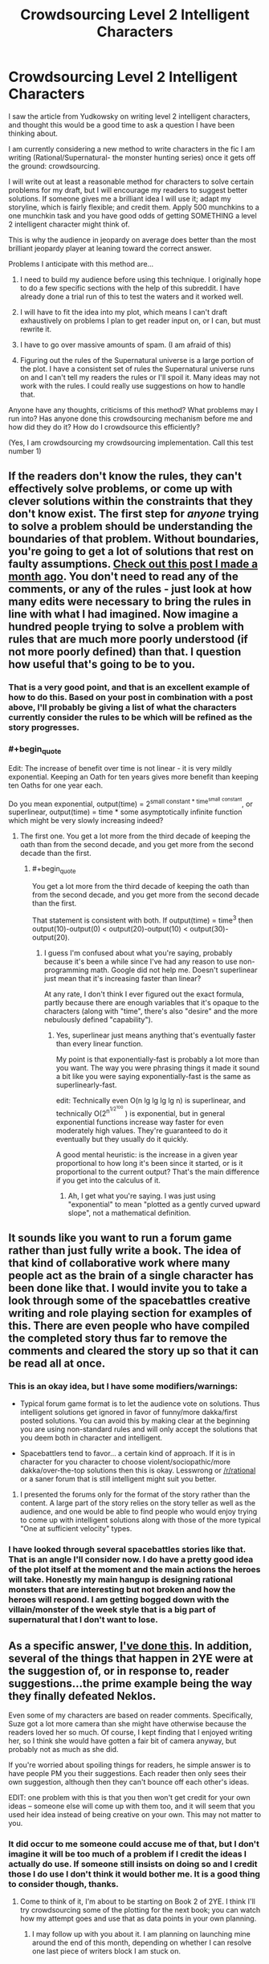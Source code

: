 #+TITLE: Crowdsourcing Level 2 Intelligent Characters

* Crowdsourcing Level 2 Intelligent Characters
:PROPERTIES:
:Author: andor3333
:Score: 15
:DateUnix: 1415914647.0
:END:
I saw the article from Yudkowsky on writing level 2 intelligent characters, and thought this would be a good time to ask a question I have been thinking about.

I am currently considering a new method to write characters in the fic I am writing (Rational/Supernatural- the monster hunting series) once it gets off the ground: crowdsourcing.

I will write out at least a reasonable method for characters to solve certain problems for my draft, but I will encourage my readers to suggest better solutions. If someone gives me a brilliant idea I will use it; adapt my storyline, which is fairly flexible; and credit them. Apply 500 munchkins to a one munchkin task and you have good odds of getting SOMETHING a level 2 intelligent character might think of.

This is why the audience in jeopardy on average does better than the most brilliant jeopardy player at leaning toward the correct answer.

Problems I anticipate with this method are...

1. I need to build my audience before using this technique. I originally hope to do a few specific sections with the help of this subreddit. I have already done a trial run of this to test the waters and it worked well.

2. I will have to fit the idea into my plot, which means I can't draft exhaustively on problems I plan to get reader input on, or I can, but must rewrite it.

3. I have to go over massive amounts of spam. (I am afraid of this)

4. Figuring out the rules of the Supernatural universe is a large portion of the plot. I have a consistent set of rules the Supernatural universe runs on and I can't tell my readers the rules or I'll spoil it. Many ideas may not work with the rules. I could really use suggestions on how to handle that.

Anyone have any thoughts, criticisms of this method? What problems may I run into? Has anyone done this crowdsourcing mechanism before me and how did they do it? How do I crowdsource this efficiently?

(Yes, I am crowdsourcing my crowdsourcing implementation. Call this test number 1)


** If the readers don't know the rules, they can't effectively solve problems, or come up with clever solutions within the constraints that they don't know exist. The first step for /anyone/ trying to solve a problem should be understanding the boundaries of that problem. Without boundaries, you're going to get a lot of solutions that rest on faulty assumptions. [[http://www.reddit.com/r/rational/comments/2j5q53/bst_the_magic_of_oathkeeping/][Check out this post I made a month ago]]. You don't need to read any of the comments, or any of the rules - just look at how many edits were necessary to bring the rules in line with what I had imagined. Now imagine a hundred people trying to solve a problem with rules that are much more poorly understood (if not more poorly defined) than that. I question how useful that's going to be to you.
:PROPERTIES:
:Author: alexanderwales
:Score: 10
:DateUnix: 1415916906.0
:END:

*** That is a very good point, and that is an excellent example of how to do this. Based on your post in combination with a post above, I'll probably be giving a list of what the characters currently consider the rules to be which will be refined as the story progresses.
:PROPERTIES:
:Author: andor3333
:Score: 6
:DateUnix: 1415917902.0
:END:


*** #+begin_quote
  Edit: The increase of benefit over time is not linear - it is very mildly exponential. Keeping an Oath for ten years gives more benefit than keeping ten Oaths for one year each.
#+end_quote

Do you mean exponential, output(time) = 2^{small constant * time^{small} ^{constant}}, or superlinear, output(time) = time * some asymptotically infinite function which might be very slowly increasing indeed?
:PROPERTIES:
:Author: TimTravel
:Score: 1
:DateUnix: 1416062808.0
:END:

**** The first one. You get a lot more from the third decade of keeping the oath than from the second decade, and you get more from the second decade than the first.
:PROPERTIES:
:Author: alexanderwales
:Score: 3
:DateUnix: 1416188466.0
:END:

***** #+begin_quote
  You get a lot more from the third decade of keeping the oath than from the second decade, and you get more from the second decade than the first.
#+end_quote

That statement is consistent with both. If output(time) = time^{3} then output(10)-output(0) < output(20)-output(10) < output(30)-output(20).
:PROPERTIES:
:Author: TimTravel
:Score: 1
:DateUnix: 1416188994.0
:END:

****** I guess I'm confused about what you're saying, probably because it's been a while since I've had any reason to use non-programming math. Google did not help me. Doesn't superlinear just mean that it's increasing faster than linear?

At any rate, I don't think I ever figured out the exact formula, partly because there are enough variables that it's opaque to the characters (along with "time", there's also "desire" and the more nebulously defined "capability").
:PROPERTIES:
:Author: alexanderwales
:Score: 2
:DateUnix: 1416195979.0
:END:

******* Yes, superlinear just means anything that's eventually faster than every linear function.

My point is that exponentially-fast is probably a lot more than you want. The way you were phrasing things it made it sound a bit like you were saying exponentially-fast is the same as superlinearly-fast.

edit: Technically even O(n lg lg lg lg n) is superlinear, and technically O(2^{n^{1/2^{100}}} ) is exponential, but in general exponential functions increase way faster for even moderately high values. They're guaranteed to do it eventually but they usually do it quickly.

A good mental heuristic: is the increase in a given year proportional to how long it's been since it started, or is it proportional to the current output? That's the main difference if you get into the calculus of it.
:PROPERTIES:
:Author: TimTravel
:Score: 2
:DateUnix: 1416199140.0
:END:

******** Ah, I get what you're saying. I was just using "exponential" to mean "plotted as a gently curved upward slope", not a mathematical definition.
:PROPERTIES:
:Author: alexanderwales
:Score: 2
:DateUnix: 1416200745.0
:END:


** It sounds like you want to run a forum game rather than just fully write a book. The idea of that kind of collaborative work where many people act as the brain of a single character has been done like that. I would invite you to take a look through some of the spacebattles creative writing and role playing section for examples of this. There are even people who have compiled the completed story thus far to remove the comments and cleared the story up so that it can be read all at once.
:PROPERTIES:
:Author: Traiden04
:Score: 5
:DateUnix: 1415915255.0
:END:

*** This is an okay idea, but I have some modifiers/warnings:

- Typical forum game format is to let the audience vote on solutions. Thus intelligent solutions get ignored in favor of funny/more dakka/first posted solutions. You can avoid this by making clear at the beginning you are using non-standard rules and will only accept the solutions that you deem both in character and intelligent.

- Spacebattlers tend to favor... a certain kind of approach. If it is in character for you character to choose violent/sociopathic/more dakka/over-the-top solutions then this is okay. Lesswrong or [[/r/rational]] or a saner forum that is still intelligent might suit you better.
:PROPERTIES:
:Author: scruiser
:Score: 6
:DateUnix: 1415915821.0
:END:

**** I presented the forums only for the format of the story rather than the content. A large part of the story relies on the story teller as well as the audience, and one would be able to find people who would enjoy trying to come up with intelligent solutions along with those of the more typical "One at sufficient velocity" types.
:PROPERTIES:
:Author: Traiden04
:Score: 2
:DateUnix: 1415916519.0
:END:


*** I have looked through several spacebattles stories like that. That is an angle I'll consider now. I do have a pretty good idea of the plot itself at the moment and the main actions the heroes will take. Honestly my main hangup is designing rational monsters that are interesting but not broken and how the heroes will respond. I am getting bogged down with the villain/monster of the week style that is a big part of supernatural that I don't want to lose.
:PROPERTIES:
:Author: andor3333
:Score: 2
:DateUnix: 1415917530.0
:END:


** As a specific answer, [[http://www.reddit.com/r/rational/comments/2a2vrk/q_if_you_were_jake_in_the_two_year_emperor_what/][I've done this]]. In addition, several of the things that happen in 2YE were at the suggestion of, or in response to, reader suggestions...the prime example being the way they finally defeated Neklos.

Even some of my characters are based on reader comments. Specifically, Suze got a lot more camera than she might have otherwise because the readers loved her so much. Of course, I kept finding that I enjoyed writing her, so I think she would have gotten a fair bit of camera anyway, but probably not as much as she did.

If you're worried about spoiling things for readers, he simple answer is to have people PM you their suggestions. Each reader then only sees their own suggestion, although then they can't bounce off each other's ideas.

EDIT: one problem with this is that you then won't get credit for your own ideas -- someone else will come up with them too, and it will seem that you used heir idea instead of being creative on your own. This may not matter to you.
:PROPERTIES:
:Author: eaglejarl
:Score: 4
:DateUnix: 1415961118.0
:END:

*** It did occur to me someone could accuse me of that, but I don't imagine it will be too much of a problem if I credit the ideas I actually do use. If someone still insists on doing so and I credit those I do use I don't think it would bother me. It is a good thing to consider though, thanks.
:PROPERTIES:
:Author: andor3333
:Score: 1
:DateUnix: 1415992066.0
:END:

**** Come to think of it, I'm about to be starting on Book 2 of 2YE. I think I'll try crowdsourcing some of the plotting for the next book; you can watch how my attempt goes and use that as data points in your own planning.
:PROPERTIES:
:Author: eaglejarl
:Score: 2
:DateUnix: 1415994806.0
:END:

***** I may follow up with you about it. I am planning on launching mine around the end of this month, depending on whether I can resolve one last piece of writers block I am stuck on.
:PROPERTIES:
:Author: andor3333
:Score: 1
:DateUnix: 1416025380.0
:END:


** How well can you isolate the elements involved in the problems you want crowd sourcing on? Maybe you could post specific scenarios in [[/r/rational]] and get ideas for them without spoiling the entire story. (Or you could run it like a forum game as previously suggested.)

#+begin_quote
  I have a consistent set of rules the Supernatural universe runs on and I can't tell my readers the rules or I'll spoil it. Many ideas may not work with the rules. I could really use suggestions on how to handle that.
#+end_quote

A few ideas:

- In your idea gathering posts, post spoiler warnings and let those who want to be spoiled be spoiled. If anyone wants to use spoiler information in their idea, require that they also use spoiler warnings.

- Give a list of possible rules (based on things the characters have learned up to that point or things that they have reasonably inferred). The solutions you get may use any combination of the possible rules. Of course this also means that really good ideas can fail because of hidden rules, but this is actually a good thing because it is more realistic.

- Keep in mind any solution that depends on these rules will need for the characters themselves to at least guess at the rules to use the idea in story. Thus it would be fair for the people giving you ideas to have roughly the same level of information as the in story characters.
:PROPERTIES:
:Author: scruiser
:Score: 2
:DateUnix: 1415916564.0
:END:

*** I like these ideas. I especially like giving a list of possible rules based on what has been learned. That works really well for my story as the characters are going to be refining their theories about how the Supernatural world works as they go along and I already have planned in several working theories they'll try and which the readers will be completely aware of.

I will probably do this in this format now if I end up crowdsourcing unless something else comes up.
:PROPERTIES:
:Author: andor3333
:Score: 2
:DateUnix: 1415917724.0
:END:

**** Also the rules you give the characters shouldn't necessarily be correct all the time, either... :)
:PROPERTIES:
:Author: Transfuturist
:Score: 2
:DateUnix: 1415933094.0
:END:

***** They won't be. This has been a major headache to plan but the characters will learn by trial and error and they won't get it right the first time. Hours upon hours have been wasted trying to keep track of what they know at what time so far. No wonder no one does this...
:PROPERTIES:
:Author: andor3333
:Score: 2
:DateUnix: 1415938482.0
:END:

****** The end result will be absolutely magnificent.
:PROPERTIES:
:Author: Transfuturist
:Score: 2
:DateUnix: 1416083644.0
:END:

******* I hope so. I am definitely new to writing and this is going to be...quite a challenge. Hopefully I can get the first arc online by the end of the month and see where it goes from there. Thanks for the support!
:PROPERTIES:
:Author: andor3333
:Score: 2
:DateUnix: 1416114300.0
:END:


** Thoughts on point no. 4: If something seems smart to do in the eyes of your audience it's likely the smart move given the information the characters have. Discrediting solutions that don't follow the rules of the supernatural gives me the feeling that the characters have access to information that i don't, so if you want the story to have a puzzle like feel maybe have the characters try out things that are deemed smart by the crowd? The story might become unwriteable if you do this too much, but if the story can hold some failed experiments it could be fun.
:PROPERTIES:
:Author: Prankster42
:Score: 2
:DateUnix: 1415916903.0
:END:

*** I actually plan to have some failed experiments for the characters. What I would say no to is monsters exploiting the rules in ways that they can't be exploited. I would object to incompatible worldbuilding, not character actions that won't work. In fact failed and successful experiments by the characters will be a large part of the plot. My main difficulty at the moment is crafting tons of unique monsters of the week with a rational twist without becoming repetitive. I will probably also request suggestions for character actions at some point too, so for that I will probably be less likely to reject attempting ideas.
:PROPERTIES:
:Author: andor3333
:Score: 3
:DateUnix: 1415992280.0
:END:


** Even if you can't post the rules, you can still post limits and constraints to work with.
:PROPERTIES:
:Author: clawclawbite
:Score: 1
:DateUnix: 1415916591.0
:END:


** Just write the chapters, wait for feedback/fanmail with ideas which you will openly invite, cherrypick/adapt them and use them in following chapters as needed, with credit given at the end of each chapter.
:PROPERTIES:
:Author: historymaking101
:Score: 1
:DateUnix: 1415936423.0
:END:
